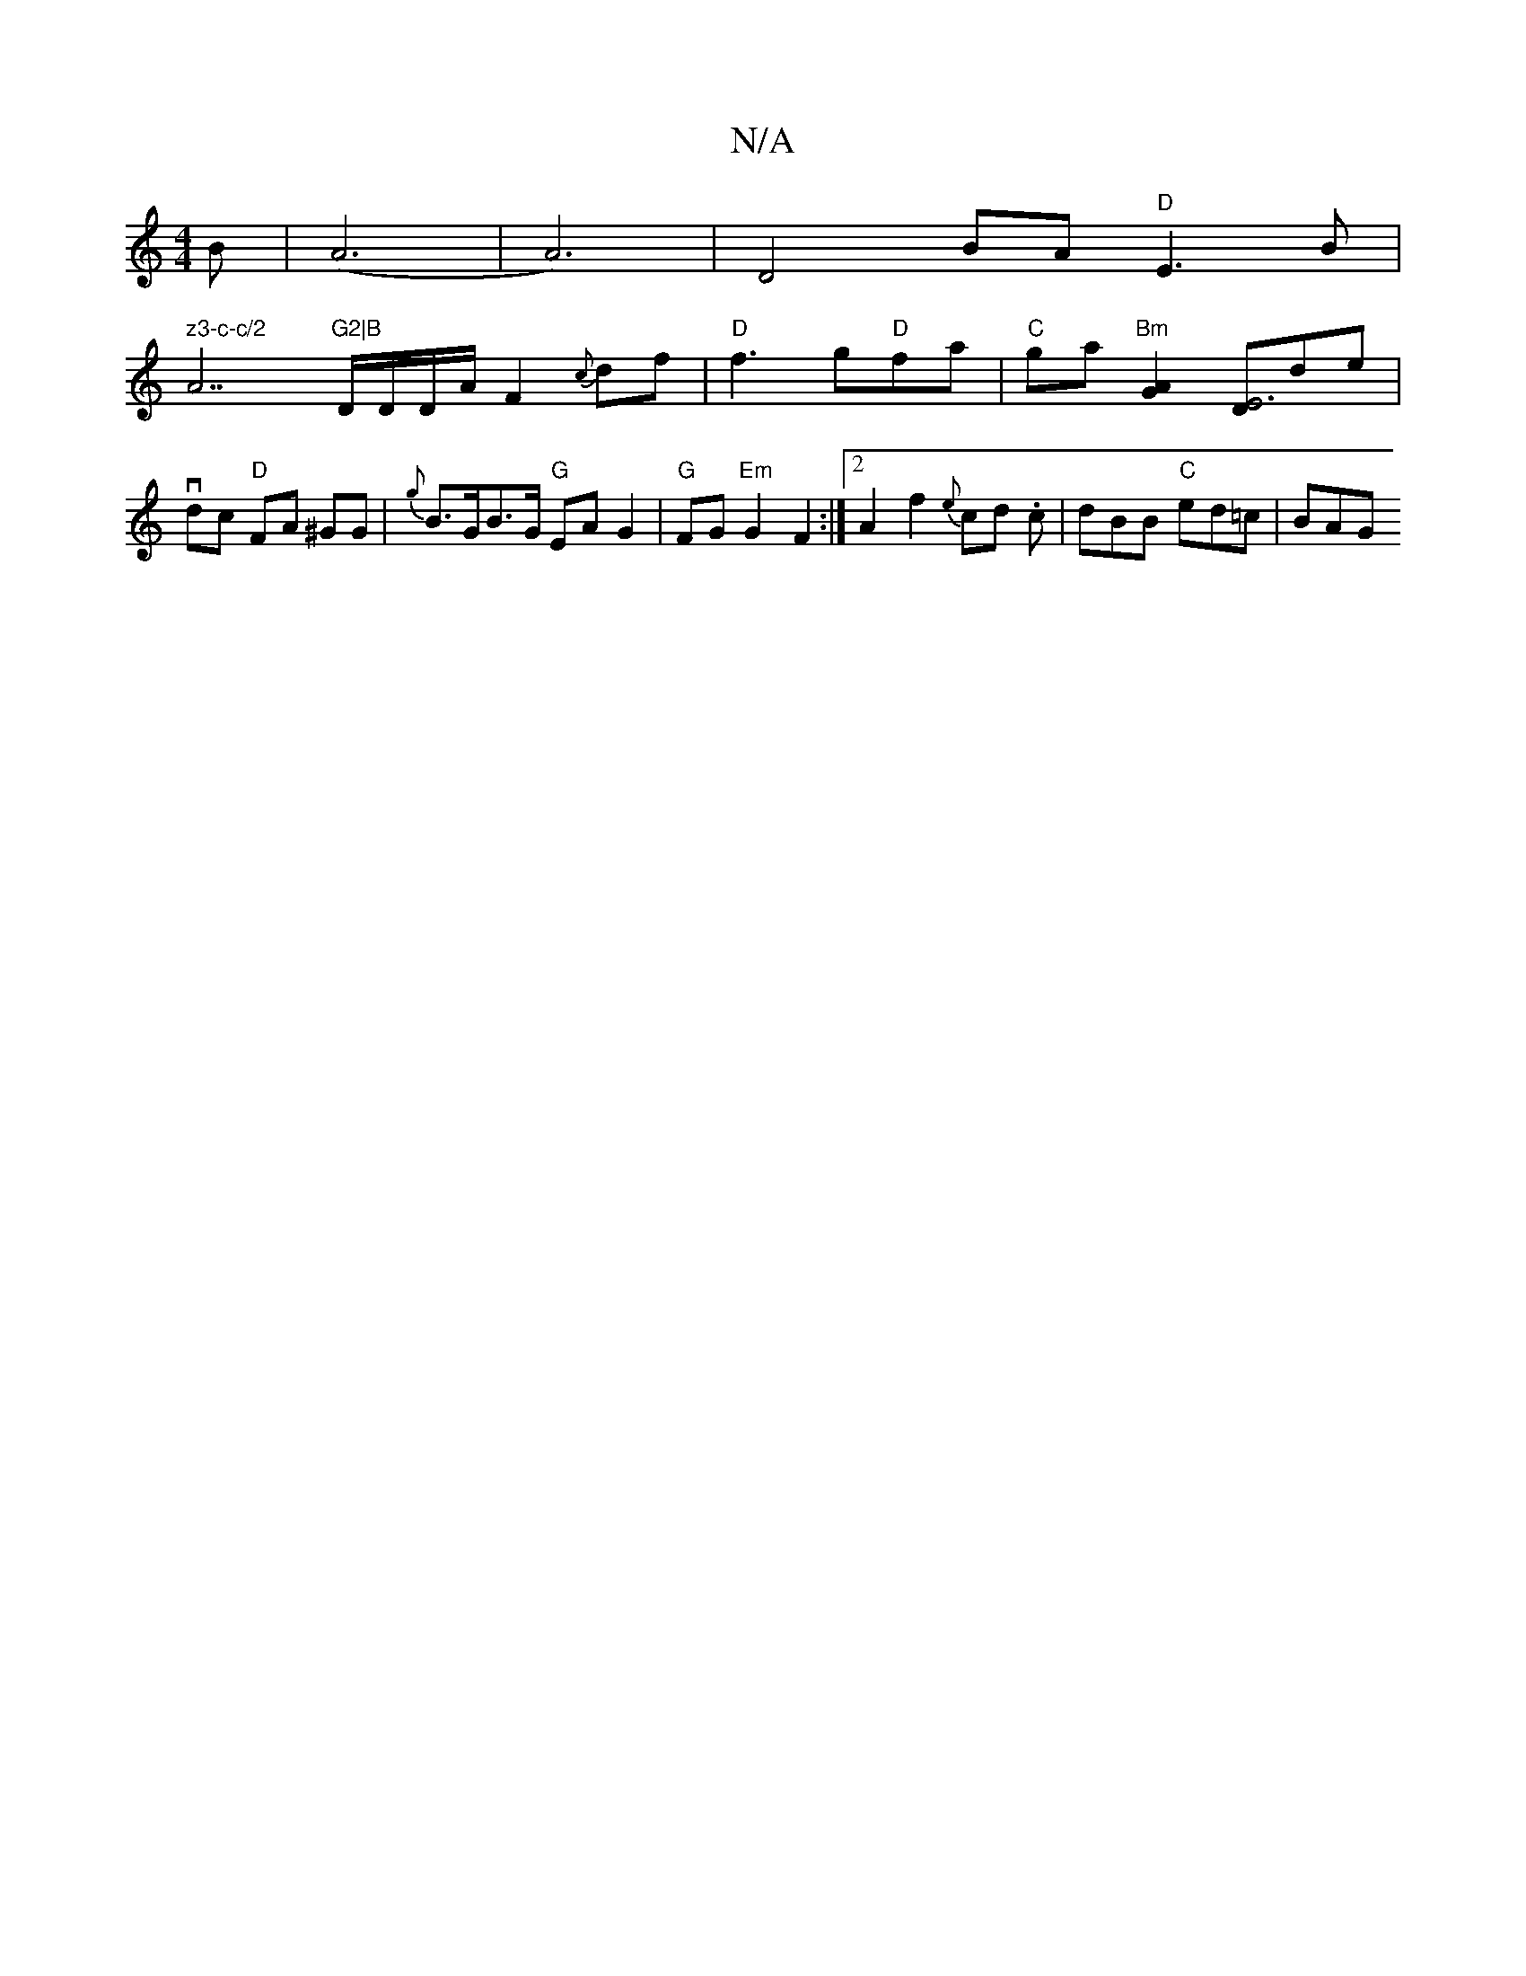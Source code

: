 X:1
T:N/A
M:4/4
R:N/A
K:Cmajor
>B | (A6|A6)|D4 BA "D"E3 B|!7" z3-c-c/2 "A7"G2|B"D/D/D/A/F2 {c}df|"D"f3 g"D"fa|
"C"ga "Bm" [G2A2][D E6]de | vdc "D"FA ^GG | {g}B>GB>G "G" EA G2 | "G"FG "Em"G2 F2:|2 A2 f2 {e}cd .c | dBB "C"ed=c | BAG 